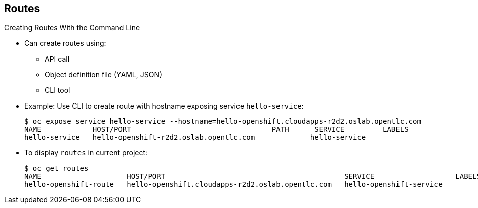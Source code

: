 == Routes


.Creating Routes With the Command Line

* Can create routes using:
** API call
** Object definition file (YAML, JSON)
** CLI tool

* Example: Use CLI to create route with hostname exposing service
 `hello-service`:
+
[source,bash]
----
$ oc expose service hello-service --hostname=hello-openshift.cloudapps-r2d2.oslab.opentlc.com
NAME            HOST/PORT                                 PATH      SERVICE         LABELS
hello-service   hello-openshift-r2d2.oslab.opentlc.com             hello-service
----

* To display `routes` in current project:
+
----

$ oc get routes
NAME                    HOST/PORT                                          SERVICE                   LABELS
hello-openshift-route   hello-openshift.cloudapps-r2d2.oslab.opentlc.com   hello-openshift-service

----

ifdef::showscript[]

=== Transcript

You can create `routes` using an API call, an object definition file such as
 YAML or JSON, or the CLI tool.

The first example shows how you can use the CLI to create a route with a
 hostname that exposes a service called `hello-service`.

As you can see,  you use the `oc expose` command to create a `route` for
 external access to your `service` Note that the route routes directly to the
  pods, not to the `service`. The route gets the pod connection details from
   the service.

The second example shows how to display the `routes` in your current project.

endif::showscript[]
:noaudio:
